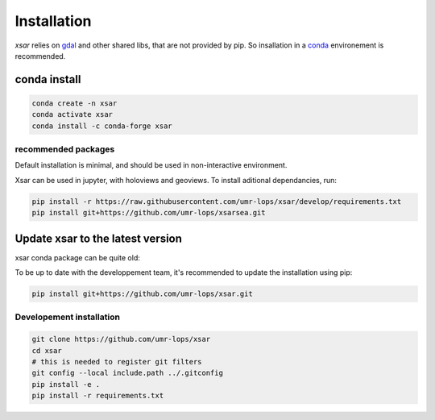 .. _installing:

************
Installation
************

`xsar` relies on gdal_ and other shared libs, that are not provided by pip.
So insallation in a conda_ environement is recommended.


conda install
#############


.. code-block::

    conda create -n xsar
    conda activate xsar
    conda install -c conda-forge xsar


recommended packages
....................

Default installation is minimal, and should be used in non-interactive environment.


Xsar can be used in jupyter, with holoviews and geoviews. To install aditional dependancies, run:

.. code-block::

    pip install -r https://raw.githubusercontent.com/umr-lops/xsar/develop/requirements.txt
    pip install git+https://github.com/umr-lops/xsarsea.git


Update xsar to the latest version
#################################

xsar conda package can be quite old:

.. image:: https://anaconda.org/conda-forge/xsar/badges/latest_release_relative_date.svg

To be up to date with the developpement team, it's recommended to update the installation using pip:

.. code-block::

    pip install git+https://github.com/umr-lops/xsar.git



Developement  installation
..........................

.. code-block::

    git clone https://github.com/umr-lops/xsar
    cd xsar
    # this is needed to register git filters
    git config --local include.path ../.gitconfig
    pip install -e .
    pip install -r requirements.txt


.. _conda: https://docs.anaconda.com/anaconda/install/
.. _gdal: https://gdal.org/
.. _xsarsea: https://cyclobs.ifremer.fr/static/sarwing_datarmor/xsarsea